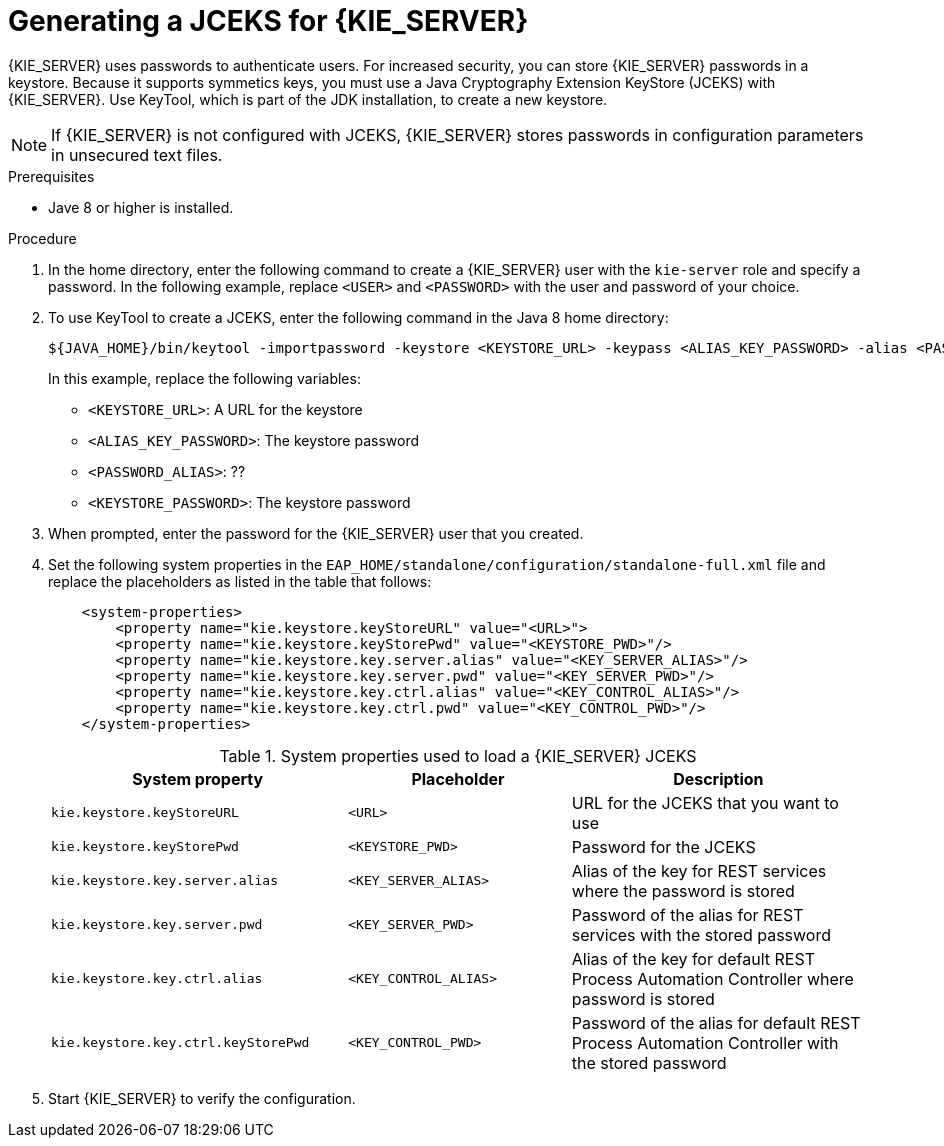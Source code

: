 [id='securing-passwords-proc_{context}']

= Generating a JCEKS for {KIE_SERVER}

{KIE_SERVER} uses passwords to authenticate users. For increased security, you can store {KIE_SERVER} passwords in a keystore. Because it supports symmetics keys, you must use a Java Cryptography Extension KeyStore (JCEKS) with {KIE_SERVER}. Use KeyTool, which is part of the JDK installation, to create a new keystore.

[NOTE]
====
If {KIE_SERVER} is not configured with JCEKS, {KIE_SERVER} stores passwords in configuration parameters in unsecured text files.
====

.Prerequisites
ifdef::PAM,DM[]
* {KIE_SERVER} is installed in {EAP}.
endif::[]
ifdef::DROOLS,JBPM[]
* {KIE_SERVER} is installed in an application server.
endif::[]
* Jave 8 or higher is installed.

.Procedure
. In the
ifdef::PAM,DM[]
{EAP}
endif::[]
ifdef::DROOLS,JBPM[]
application server
endif::[]
home directory, enter the following command to create a {KIE_SERVER} user with the `kie-server` role and specify a password. In the following example, replace `<USER>` and `<PASSWORD>` with the user and password of your choice.
+
ifdef::PAM,DM[]
[source,bash]
----
$<EAP_HOME>/add-user.sh -a -e -u <USER> -p "<PASSWORD>" -g kie-server
----
endif::[]
ifdef::DROOLS,JBPM[]
[source,bash]
----
$<EAP_HOME>/add-user.sh -a -e -u <USER> -p "<PASSWORD>" -g kie-server
----
endif::[]
+
. To use KeyTool to create a JCEKS, enter the following command in the Java 8 home directory:
+
[source,bash]
----
${JAVA_HOME}/bin/keytool -importpassword -keystore <KEYSTORE_URL> -keypass <ALIAS_KEY_PASSWORD> -alias <PASSWORD_ALIAS> -storepass <KEYSTORE_PASSWORD> -storetype JCEKS
----
+
In this example, replace the following variables:

* `<KEYSTORE_URL>`: A URL for the keystore
* `<ALIAS_KEY_PASSWORD>`: The keystore password
* `<PASSWORD_ALIAS>`: ??
* `<KEYSTORE_PASSWORD>`: The keystore password

. When prompted, enter the password for the {KIE_SERVER} user that you created.
. Set the following system properties in the `EAP_HOME/standalone/configuration/standalone-full.xml` file and replace the placeholders as listed in the table that follows:
+
[source,xml]
----
    <system-properties>
        <property name="kie.keystore.keyStoreURL" value="<URL>">
        <property name="kie.keystore.keyStorePwd" value="<KEYSTORE_PWD>"/>
        <property name="kie.keystore.key.server.alias" value="<KEY_SERVER_ALIAS>"/>
        <property name="kie.keystore.key.server.pwd" value="<KEY_SERVER_PWD>"/>
        <property name="kie.keystore.key.ctrl.alias" value="<KEY_CONTROL_ALIAS>"/>
        <property name="kie.keystore.key.ctrl.pwd" value="<KEY_CONTROL_PWD>"/>
    </system-properties>
----
+
.System properties used to load a {KIE_SERVER} JCEKS
[cols="40%,30%,40%", frame="all", options="header"]
|===
| System property
| Placeholder
| Description

| `kie.keystore.keyStoreURL`
| `<URL>`
| URL for the JCEKS that you want to use

| `kie.keystore.keyStorePwd`
| `<KEYSTORE_PWD>`
| Password for the JCEKS

| `kie.keystore.key.server.alias`
| `<KEY_SERVER_ALIAS>`
| Alias of the key for REST services where the password is stored

| `kie.keystore.key.server.pwd`
| `<KEY_SERVER_PWD>`
| Password of the alias for REST services with the stored password

| `kie.keystore.key.ctrl.alias`
| `<KEY_CONTROL_ALIAS>`
| Alias of the key for default REST Process Automation Controller where password is stored

| `kie.keystore.key.ctrl.keyStorePwd`
| `<KEY_CONTROL_PWD>`
| Password of the alias for default REST  Process Automation Controller with the stored password

|===

. Start {KIE_SERVER} to verify the configuration.
